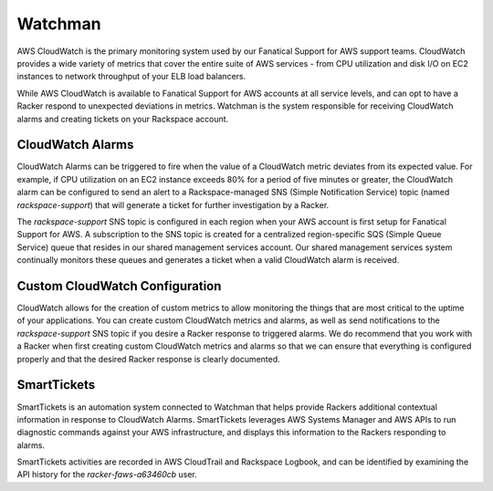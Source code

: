 .. _watchman:

========
Watchman
========

AWS CloudWatch is the primary monitoring system used by our Fanatical
Support for AWS support teams. CloudWatch provides a wide variety of metrics
that cover the entire suite of AWS services - from CPU utilization and
disk I/O on EC2 instances to network throughput of your ELB load balancers.

While AWS CloudWatch is available to Fanatical Support for AWS accounts at all
service levels, and can opt to have a Racker respond to unexpected deviations in
metrics. Watchman is the system responsible for receiving CloudWatch alarms and
creating tickets on your Rackspace account.

CloudWatch Alarms
-----------------

CloudWatch Alarms can be triggered to fire when the value of a CloudWatch
metric deviates from its expected value. For example, if CPU utilization on
an EC2 instance exceeds 80% for a period of five minutes or greater, the
CloudWatch alarm can be configured to send an alert to a Rackspace-managed
SNS (Simple Notification Service) topic (named *rackspace-support*) that will
generate a ticket for further investigation by a Racker.

The *rackspace-support* SNS topic is configured in each region when your AWS
account is first setup for Fanatical Support for AWS. A subscription to the
SNS topic is created for a centralized region-specific SQS (Simple Queue
Service) queue that resides in our shared management services account. Our
shared management services system continually monitors these queues and
generates a ticket when a valid CloudWatch alarm is received.

Custom CloudWatch Configuration
-------------------------------

CloudWatch allows for the creation of custom metrics to allow monitoring the
things that are most critical to the uptime of your applications. You can create
custom CloudWatch metrics and alarms, as well as send notifications to the
*rackspace-support* SNS topic if you desire a Racker response to triggered
alarms. We do recommend that you work with a Racker when first creating custom
CloudWatch metrics and alarms so that we can ensure that everything is
configured properly and that the desired Racker response is clearly documented.

SmartTickets
-------------------------------

SmartTickets is an automation system connected to Watchman that helps provide
Rackers additional contextual information in response to CloudWatch
Alarms. SmartTickets leverages AWS Systems Manager and AWS APIs to run
diagnostic commands against your AWS infrastructure, and displays this
information to the Rackers responding to alarms.

SmartTickets activities are recorded in AWS CloudTrail and Rackspace Logbook,
and can be identified by examining the API history for the
*racker-faws-a63460cb* user.
